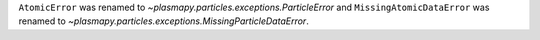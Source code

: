``AtomicError`` was renamed to `~plasmapy.particles.exceptions.ParticleError`
and ``MissingAtomicDataError`` was renamed to
`~plasmapy.particles.exceptions.MissingParticleDataError`.
